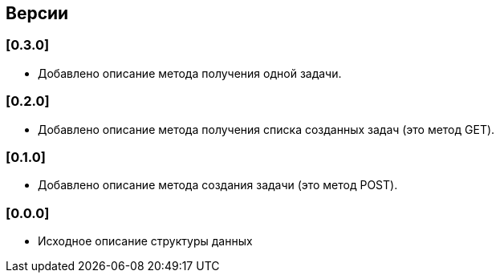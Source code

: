 == Версии

=== [0.3.0]

* Добавлено описание метода получения одной задачи.

=== [0.2.0]

* Добавлено описание метода получения списка созданных задач (это метод GET).

=== [0.1.0]

* Добавлено описание метода создания задачи (это метод POST).

=== [0.0.0]

* Исходное описание структуры данных
